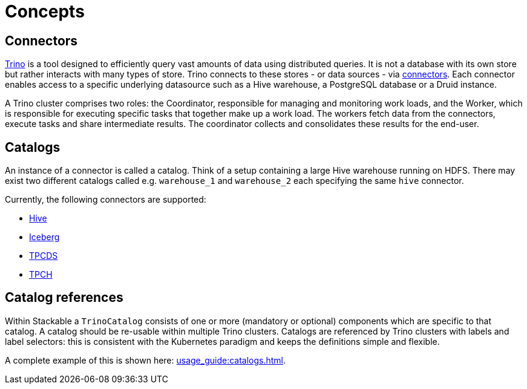 = Concepts

== Connectors

https://trino.io/docs/current/overview/use-cases.html#what-trino-is[Trino] is a tool designed to efficiently query vast amounts of data using distributed queries. It is not a database with its own store but rather interacts with many types of store. Trino connects to these stores - or data sources - via https://trino.io/docs/current/connector.html[connectors].
Each connector enables access to a specific underlying datasource such as a Hive warehouse, a PostgreSQL database or a Druid instance.

A Trino cluster comprises two roles: the Coordinator, responsible for managing and monitoring work loads, and the Worker, which is responsible for executing specific tasks that together make up a work load. The workers fetch data from the connectors, execute tasks and share intermediate results. The coordinator collects and consolidates these results for the end-user.

== Catalogs

An instance of a connector is called a catalog.
Think of a setup containing a large Hive warehouse running on HDFS.
There may exist two different catalogs called e.g. `warehouse_1` and `warehouse_2` each specifying the same `hive` connector.

Currently, the following connectors are supported:

* https://trino.io/docs/current/connector/hive.html[Hive]
* https://trino.io/docs/current/connector/iceberg.html[Iceberg]
* https://trino.io/docs/current/connector/tpcds.html[TPCDS]
* https://trino.io/docs/current/connector/tpch.html[TPCH]

== Catalog references

Within Stackable a `TrinoCatalog` consists of one or more (mandatory or optional) components which are specific to that catalog. A catalog should be re-usable within multiple Trino clusters. Catalogs are referenced by Trino clusters with labels and label selectors: this is consistent with the Kubernetes paradigm and keeps the definitions simple and flexible.

A complete example of this is shown here: xref:usage_guide:catalogs.adoc[].